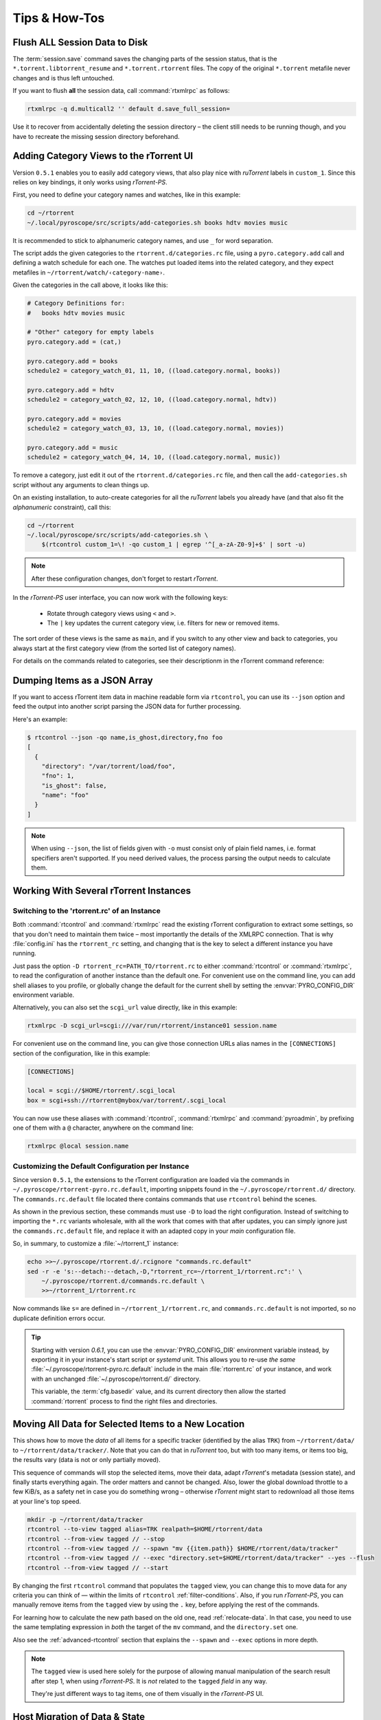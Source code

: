 Tips & How-Tos
==============

.. _flush-session:

Flush ALL Session Data to Disk
------------------------------

The :term:`session.save` command saves the changing parts of the session status,
that is the ``*.torrent.libtorrent_resume`` and ``*.torrent.rtorrent`` files.
The copy of the original ``*.torrent`` metafile never changes and is thus left untouched.

If you want to flush **all** the session data, call :command:`rtxmlrpc` as follows:

.. code-block:: sh

    rtxmlrpc -q d.multicall2 '' default d.save_full_session=

Use it to recover from accidentally deleting the session directory
– the client still needs to be running though,
and you have to recreate the missing session directory beforehand.


.. _howto-categories:

Adding Category Views to the rTorrent UI
----------------------------------------

Version ``0.5.1`` enables you to easily add category views,
that also play nice with *ruTorrent* labels in ``custom_1``.
Since this relies on key bindings, it only works using *rTorrent-PS*.

First, you need to define your category names and watches,
like in this example:

.. code-block:: shell

    cd ~/rtorrent
    ~/.local/pyroscope/src/scripts/add-categories.sh books hdtv movies music

It is recommended to stick to alphanumeric category names,
and use ``_`` for word separation.

The script adds the given categories to the ``rtorrent.d/categories.rc`` file,
using a ``pyro.category.add`` call and defining a watch schedule for each one.
The watches put loaded items into the related category,
and they expect metafiles in ``~/rtorrent/watch/‹category-name›``.

Given the categories in the call above, it looks like this:

.. code-block:: ini

    # Category Definitions for:
    #   books hdtv movies music

    # "Other" category for empty labels
    pyro.category.add = (cat,)

    pyro.category.add = books
    schedule2 = category_watch_01, 11, 10, ((load.category.normal, books))

    pyro.category.add = hdtv
    schedule2 = category_watch_02, 12, 10, ((load.category.normal, hdtv))

    pyro.category.add = movies
    schedule2 = category_watch_03, 13, 10, ((load.category.normal, movies))

    pyro.category.add = music
    schedule2 = category_watch_04, 14, 10, ((load.category.normal, music))

To remove a category, just edit it out of the ``rtorrent.d/categories.rc`` file,
and then call the ``add-categories.sh`` script without any arguments to clean things up.

On an existing installation, to auto-create categories for all the *ruTorrent* labels
you already have (and that also fit the *alphanumeric* constraint), call this:

.. code-block:: shell

    cd ~/rtorrent
    ~/.local/pyroscope/src/scripts/add-categories.sh \
        $(rtcontrol custom_1=\! -qo custom_1 | egrep '^[_a-zA-Z0-9]+$' | sort -u)


.. note::

    After these configuration changes, don't forget to restart *rTorrent*.


In the *rTorrent-PS* user interface, you can now work with the following keys:

 * Rotate through category views using ``<`` and ``>``.
 * The ``|`` key updates the current category view, i.e. filters for new or removed items.

The sort order of these views is the same as ``main``,
and if you switch to any other view and back to categories,
you always start at the first category view
(from the sorted list of category names).

For details on the commands related to categories, see their descriptionm in the rTorrent command reference:

.. hlist::
   :columns: 3

   * :term:`d.category.set`
   * :term:`load.category`
   * :term:`load.category.normal`
   * :term:`load.category.start`
   * :term:`pyro.category.separated`
   * :term:`pyro.category.add`
   * :term:`pyro.category.list`
   * :term:`cfg.watch.start`


Dumping Items as a JSON Array
-----------------------------

If you want to access rTorrent item data in machine readable form via ``rtcontrol``,
you can use its ``--json`` option and feed the output into another script parsing
the JSON data for further processing.

Here's an example:

.. code-block:: shell

    $ rtcontrol --json -qo name,is_ghost,directory,fno foo
    [
      {
        "directory": "/var/torrent/load/foo",
        "fno": 1,
        "is_ghost": false,
        "name": "foo"
      }
    ]

.. note::

    When using ``--json``, the list of fields given with ``-o`` must
    consist only of plain field names, i.e. format specifiers aren't supported.
    If you need derived values, the process parsing the output needs to calculate them.


Working With Several rTorrent Instances
---------------------------------------

.. _multi-instance:

Switching to the 'rtorrent.rc' of an Instance
^^^^^^^^^^^^^^^^^^^^^^^^^^^^^^^^^^^^^^^^^^^^^

Both :command:`rtcontrol` and :command:`rtxmlrpc` read the existing rTorrent configuration
to extract some settings, so that you don't need to maintain them twice – most
importantly the details of the XMLRPC connection. That is why :file:`config.ini`
has the ``rtorrent_rc`` setting, and changing that is the key to select
a different instance you have running.

Just pass the option ``-D rtorrent_rc=PATH_TO/rtorrent.rc`` to either
:command:`rtcontrol` or :command:`rtxmlrpc`, to read the configuration of another instance
than the default one. For convenient use on the command line, you can add
shell aliases to you profile, or globally change the default for the current shell
by setting the :envvar:`PYRO_CONFIG_DIR` environment variable.

Alternatively, you can also set the ``scgi_url`` value directly, like in this example:

.. code-block:: shell

    rtxmlrpc -D scgi_url=scgi:///var/run/rtorrent/instance01 session.name

For convenient use on the command line, you can give those connection URLs alias names
in the ``[CONNECTIONS]`` section of the configuration, like in this example:

.. code-block:: initial

    [CONNECTIONS]

    local = scgi://$HOME/rtorrent/.scgi_local
    box = scgi+ssh://rtorrent@mybox/var/torrent/.scgi_local

You can now use these aliases with :command:`rtcontrol`, :command:`rtxmlrpc` and
:command:`pyroadmin`, by prefixing one of them with a ``@`` character, anywhere
on the command line:

.. code-block:: shell

    rtxmlrpc @local session.name


Customizing the Default Configuration per Instance
^^^^^^^^^^^^^^^^^^^^^^^^^^^^^^^^^^^^^^^^^^^^^^^^^^

Since version ``0.5.1``, the extensions to the rTorrent configuration are
loaded via the commands in ``~/.pyroscope/rtorrent-pyro.rc.default``,
importing snippets found in the ``~/.pyroscope/rtorrent.d/`` directory.
The ``commands.rc.default`` file located there contains commands that use
``rtcontrol`` behind the scenes.

As shown in the previous section, these commands must use ``-D`` to load the
right configuration. Instead of switching to importing the ``*.rc`` variants
wholesale, with all the work that comes with that after updates,
you can simply ignore just the ``commands.rc.default`` file,
and replace it with an adapted copy in your *main* configuration file.

So, in summary, to customize a :file:`~/rtorrent_1` instance:

.. code-block:: shell

    echo >>~/.pyroscope/rtorrent.d/.rcignore "commands.rc.default"
    sed -r -e 's:--detach:--detach,-D,"rtorrent_rc=~/rtorrent_1/rtorrent.rc":' \
        ~/.pyroscope/rtorrent.d/commands.rc.default \
        >>~/rtorrent_1/rtorrent.rc

Now commands like ``s=`` are defined in ``~/rtorrent_1/rtorrent.rc``, and
``commands.rc.default`` is not imported, so no duplicate definition errors occur.

.. tip::

    Starting with version *0.6.1*, you can use the :envvar:`PYRO_CONFIG_DIR` environment variable
    instead, by exporting it in your instance's start script or `systemd` unit.
    This allows you to re-use *the same* :file:`~/.pyroscope/rtorrent-pyro.rc.default` include in the main
    :file:`rtorrent.rc` of your instance, and work with an unchanged :file:`~/.pyroscope/rtorrent.d/` directory.

    This variable, the :term:`cfg.basedir` value, and its current directory then allow
    the started :command:`rtorrent` process to find the right files and directories.


.. _move-data:

Moving All Data for Selected Items to a New Location
----------------------------------------------------

This shows how to move the *data* of all items for a specific tracker
(identified by the alias ``TRK``) from ``~/rtorrent/data/`` to ``~/rtorrent/data/tracker/``.
Note that you can do that in `ruTorrent` too, but with too many items, or items too big,
the results vary (data is not or only partially moved).

This sequence of commands will stop the selected items, move their data, adapt `rTorrent`'s metadata (session state),
and finally starts everything again. The order matters and cannot be changed.
Also, lower the global download throttle to a few KiB/s, as a safety net in case you do something wrong
– otherwise `rTorrent` might start to redownload all those items at your line's top speed.

.. code-block:: shell

    mkdir -p ~/rtorrent/data/tracker
    rtcontrol --to-view tagged alias=TRK realpath=$HOME/rtorrent/data
    rtcontrol --from-view tagged // --stop
    rtcontrol --from-view tagged // --spawn "mv {{item.path}} $HOME/rtorrent/data/tracker"
    rtcontrol --from-view tagged // --exec "directory.set=$HOME/rtorrent/data/tracker" --yes --flush
    rtcontrol --from-view tagged // --start

By changing the first ``rtcontrol`` command that populates the ``tagged`` view,
you can change this to move data for any criteria you can think of — within the
limits of ``rtcontrol`` :ref:`filter-conditions`. Also, if you run `rTorrent-PS`,
you can manually remove items from the ``tagged`` view by using the ``.`` key,
before applying the rest of the commands.

For learning how to calculate the new path based on the old one, read :ref:`relocate-data`.
In that case, you need to use the same templating expression
in *both* the target of the ``mv`` command, and the ``directory.set`` one.

Also see the :ref:`advanced-rtcontrol` section that explains
the ``--spawn`` and ``--exec`` options in more depth.

.. note::

    The ``tagged`` view is used here solely for the purpose of allowing
    manual manipulation of the search result after step 1, when using *rTorrent-PS*.
    It is *not* related to the ``tagged`` *field* in any way.

    They're just different ways to tag items, one of them visually in the *rTorrent-PS* UI.


.. _host-move:

Host Migration of Data & State
------------------------------

If you want to move items and their data to another host,
there are endless ways to do that,
with different grades of difficulty
and how much state is carried over.

The way described here allows you to move items
per directory they are stored in,
which fits nicely with typical hierarchies created by completion moving.

In consequence, you can split the existing data if you need to, or just move a subset.
If you vary the commands, you can adapt this to your needs,
e.g. move all items at once.


.. important::

    You need *git head* or v0.6.1 for this.

This first command lists all the unique storage paths you have,
and how many items they hold:

.. code-block:: shell

    # List all the unique storage paths containing download items
    rtcontrol path='!' -qo realpath.pathdir | sort | uniq -c \
        | awk -F' ' '{ print $0; sum += $1} END { printf "%7d ITEMS TOTAL\n", sum; }'

Always call that initially to check if the output makes sense to you
– otherwise you likely have some inconsistencies in your setup
that need to be fixed first.

The next series of commands creates a hidden ``.metadata`` folder
in each storage path, and copies the session metafiles and
other state of contained items into that.
The last command lists the results.

.. code-block:: shell

    alias foreachpath='rtcontrol path=! -qo realpath.pathdir -0 | sort -uz | xargs -0I#'

    # Create ".metadata" hidden folders in those directories
    foreachpath mkdir -p "#/.metadata"

    # Save state and all metafiles per path
    foreachpath rm -f "#/.metadata/_all-items"
    foreachpath rtcontrol realpath='/^#(/[^/]+|)$/' \
        --call 'echo "{{item.hash}}:{{item.name}}:{{item.realpath | pathbase}}" \
        >>"#/.metadata/_all-items"'
    for i in '' .rtorrent .libtorrent_resume; do
        echo "~~~ session '*.torrent$i'"
        foreachpath rtcontrol realpath='/^#(/[^/]+|)$/' \
            --spawn 'cp {{item.sessionfile}}'$i' "#/.metadata/{{item.name}}-{{item.hash}}.torrent'$i'"'
    done

    # List the saved metadata files
    foreachpath find "#/.metadata" | sort | less

To use the generated ``_all-items`` files, this is how you can read them:

.. code-block:: shell

    while IFS=':' read h n f; do
        echo -e "$h\\n  name = $n\\n  file = $f"
    done <.metadata/_all-items

While the name and the filename are usually identical,
they *can* differ if you used :term:`d.directory_base.set` on an item.

The best way to migrate the data is using ``rsync``,
especially since it allows incremental updates,
and setting bandwith limits.
Change ``OTHERHOST`` to the domain name or ``~/.ssh/config`` alias of the target host.

This command replicates all storage paths to the remote host,
keeping the file system paths the same
(that is not required though, prefix or replace the rightmost ``#`` at will).

.. code-block:: shell

    foreachpath rsync -avhP --stats --times --bwlimit=42000 "#/" "OTHERHOST:#"

Add ``echo`` before ``rsync`` to just list the commands,
e.g. to only sync one of the directories.

.. tip:: **Splitting items into several rTorrent instances**

    If your leave out the ``rsync`` parts and replace them with moving
    data to different instance's data directories,
    you can nicely split up large volumes of data by the groups
    your completion moving or storage path presets created anyway.

    Loading the items then does not happen on a target host,
    but into the target instances.
    See :ref:`multi-instance` on how to select the targets
    when you run them under just one user account.


**TODO** load items into target rTorrent instance


Finally, if everyhting looks OK on the target,
you might remove the source data:

.. code-block:: shell

    rm -f /tmp/rt-cleanup-$USER.sh
    foreachpath echo rm -rf \""#/"\" >>/tmp/rt-cleanup-$USER.sh
    foreachpath rtcontrol realpath='/^#(/[^/]+|)$/' --cull
    bash -x /tmp/rt-cleanup-$USER.sh  # optionally delete left-overs


.. _tag-tv-season-cull:

Tag Episodes in rT-PS, Then Delete Their Whole Season
-----------------------------------------------------

The command below allows you to delete all items that belong to the same season of a TV series,
where single episodes were tagged as a stand-in for their season.
The tagging can be done interactively in rTorrent-PS, using the ``.`` key.

.. code-block:: shell

    rtcontrol --from tagged -s* -qoname "/\\.S[0-9][0-9]E[0-9][0-9]\\./" \
        | sed -re 's/(.+\.[sS]..[eE])..\..+/\1/' | uniq | \
        | xargs -I# -d$'\n' rtcontrol '/^#/' loaded=+2w -A dupes- --cull --yes

The culling command call also protects any item younger than 2 weeks,
and excludes any dupes that were not fully caught by the selection.
Replace the ``--cull --yes`` with ``-V`` to preview what would be deleted.


.. _guard-tags:

Using Tags or Flag Files to Control Item Processing
---------------------------------------------------

If you want to perform some actions on download items exactly once,
you can use tags or flag files to mark them as handled.
The basic pattern works like this:

.. code-block:: shell

    #! /usr/bin/env bash
    guard="handled"
    …

    rtcontrol --from-view complete -qohash --anneal unique tagged=\!$guard | \
    while read hash; do
        …

        # Mark item as handled
        rtcontrol -q --from-view $hash // --tag "$guard" --flush --yes --cron
    done

The ``--from-view $hash //`` is an efficient way to select a specific item by hash,
in case you wondered. ``hash=‹infohash›`` in contrast loads all items, then filters out just one.
And ``--anneal unique`` prevents items duplicated by name to be processed several times
(by ignoring the duplicates).

A variant of this is to use a flag file in the download's directory –
such a file can be created and checked by simply poking the file system, which
can have advantages in some situations. To check for the existance
of that file, add a custom field to your ``config.py`` as follows::

    def is_synced(obj):
        "Check for .synced file."
        pathname = obj.path
        if pathname and os.path.isdir(pathname):
            return os.path.exists(os.path.join(pathname, '.synced'))
        else:
            return False if pathname else None

    yield engine.DynamicField(engine.untyped, "is_synced", "does download have a .synced flag file?",
        matcher=matching.BoolFilter, accessor=is_synced,
        formatter=lambda val: "SYNC" if val else "????" if val is None else "!SYN")

The condition ``is_synced=no`` is then used instead of the ``tagged`` one in the bash snippet above,
and setting the flag is a simple ``touch``. Add a ``rsync`` call to the ``while`` loop in the example
and you have a cron job that can be used to transfer completed items to another host *exactly once*.

Note that the flag file code as presented only works for multi-file items, since a data directory is assumed –
supporting single-file items is left as an exercise for the reader.
See :ref:`CustomFields` for more details regarding custom fields.



.. _info-source:

Metafile Creation with `info.source` from Configuration
-------------------------------------------------------

Say you want to add the ``info.source`` field for various trackers to new torrents,
during their creation in a script.

If the script takes the *alias* of the target tracker as an input,
this how-to shows a way to fetch the right source field from configuration (``config.ini``).
As a result, the script is portable between different setups and users.

The first step is to define a command for each affected tracker that adds its custom data
(you could set more than just the source field here).
We do so in a *new* section named ``COMMANDS``.

.. code-block:: ini

    [COMMANDS]
    custom_meta_tec = chtor -q --set info.source='tracker.example.com'

    [ANNOUNCE]
    TEC     = https://tracker.example.com/announce.php
              https://tracker.example.com/announce.php?passkey=12300000000000000000000000000456

You can immediately check your settings using ``pyroadmin``:

.. code-block:: console

    $ pyroadmin -qo commands
    {'custom_meta_tec': "chtor -q --set info.source='tracker.example.com'"}
    $ pyroadmin -qo commands.custom_meta_tec
    chtor -q --set info.source='tracker.example.com'

As you can see, we're now able to look up the metafile manipulation command via the tracker alias.
That is used in the following shell snippet to call this command on the created metafile.

.. code-block:: sh

    eval $(pyroadmin -qo commands.custom_meta_$tracker=:) "$metafile"

Since we build the command dynamically, the bash ``eval`` builtin is used.
The nested ``pyroadmin`` call does the lookup of the first command part,
and returns ``:`` in case there is no command set for a specific tracker
(that is what the ``=:`` is for).
``:`` is a builtin command documented as *do nothing, successfully*
– i.e. if we have no command configured, the whole ``eval`` construct is a no-op.

Here's a trace of what happens for known and unknown aliases:

.. code-block:: console

    $ ( tracker=tec; metafile=foo.torrent; set -x ; \
        eval $(pyroadmin -qo commands.custom_meta_$tracker=:) $metafile )
    ++ pyroadmin -qo commands.custom_meta_tec=:
    + eval chtor -q --set 'info.source='\''tracker.example.com'\''' foo.torrent
    ++ chtor -q --set info.source=tracker.example.com foo.torrent
    $ ( tracker=unknown; metafile=foo.torrent; set -x ; \
        eval $(pyroadmin -qo commands.custom_meta_$tracker=:) $metafile )
    ++ pyroadmin -qo commands.custom_meta_unknown=:
    + eval : foo.torrent
    ++ : foo.torrent


Moving All Untied Metafiles Out of a Watch Tree
-----------------------------------------------

Sometimes when rTorrent starts, you see the following message, possibly repeated a lot:

    Could not create download: Info hash already used by another torrent.

That is caused by metafiles with the same infohash but from different sources
(in different files), that are somehow left over in a watch directory.
A typical variant is when a watch file clashes
with a previously untied item now loaded via the session.

To fix it for good, you can check all metafiles
found in a watch tree if they're still tied to an item in rTorrent,
or else move them away, like this:

.. code-block:: sh

    ( command cd "/var/torrent/watch" && find . -type f -name "*.torrent" | \
    while read metafile; do
        rtcontrol -qo- metafile='*/'$(tr -c '\n\-._/a-zA-Z0-9' '*' <<<"${metafile#*/}"); RC=$?
        if test $RC -eq 44; then
            target="/var/torrent/backups/untied/$(dirname "$metafile")"
            echo -e "\nMoving '$metafile'..."
            mkdir -p "$target"
            mv -n "$metafile" "$target"
            continue
        elif test $RC -ne 0; then
            break
        fi
        echo -n '.'
    done )

The loop is not optimized for speed, but then you don't need to call this very often.

On a related note, to list all the metafiles
that an item is still tied to but that don't exist anymore,
use this command:

.. code-block:: sh

    rtcontrol -q 'metafile=!' --call \
        'test -f "{{ item.metafile }}" || echo "{{ item.metafile }}"'

To make the untied state visible in the client, call this:

.. code-block:: sh

    rtcontrol -q 'metafile=!' --call \
        'test -f "{{ item.metafile }}" || rtxmlrpc -q d.delete_tied "{{ item.hash }}"'


.. _rtcontrol-alter:

Safely Remove One Tracker's Items
---------------------------------

The following uses the ``--alter`` option of ``rtcontrol`` v0.6.1 to select and then remove
all items of a specific tracker (named ``DEAD`` here),
but only when there are no open duplicates of those items,
i.e. it excludes any seeds active on other trackers.

.. code-block:: shell

    tracker=DEAD
    rtcontrol alias=$tracker --stop -o-
    rtcontrol alias=$tracker -A dupes+ -V
    rtcontrol views=rtcontrol is_open=yes -A dupes+ -V --alter remove
    rtcontrol --from rtcontrol // --cull --yes
    rtcontrol alias=$tracker --delete --yes

After stopping all items, the second ``rtcontrol`` command selects the primary target set of items to delete
– if there were no dupes, directly adding ``-cull`` instead of ``-V`` to that command would do the job.
This simple way would remove the data of actively seeding duplicates though, making them non-viable
– and that is what we want to avoid.

So the second command removes active seeds from the first result that was stored in the ``rtcontrol`` view.
For that, we select the active items in the initial result, add any dupes of *those*,
and then *take out* that subset using ``--alter remove``.
Note that ``views=rtcontrol`` is used instead of ``--from rtcontrol``,
because otherwise ``--anneal`` doesn't work correctly (see the warning at :ref:`anneal-option` for details).

Now, the reduced result set is culled, leaving the active dupes and their data untouched.
Finally, left-overs from the target tracker are just deleted.


.. rubric:: More Choices to Alter a View

The other choice for ``--alter`` is ``append``,
which can be used to incrementally assemble filter results into a view.
While you can also combine filters using ``OR``,
this way helps in some situations where that is not possible
– especially when using ``--anneal`` or ``--select``, options that apply to *all* results within *one* command call.

.. end howto.rst
